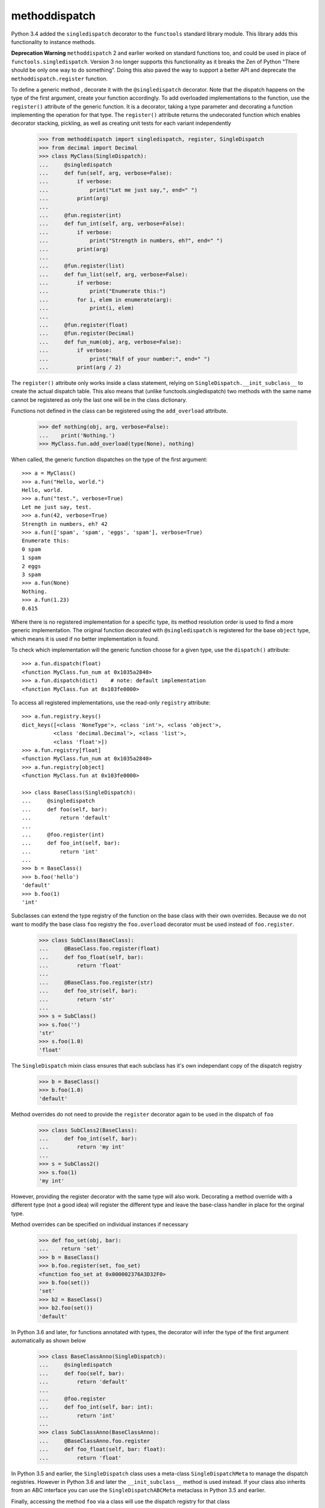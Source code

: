 methoddispatch
==============

|Build Status|


Python 3.4 added the ``singledispatch`` decorator to the ``functools`` standard library module.
This library adds this functionality to instance methods.

**Deprecation Warning**
``methoddispatch`` 2 and earlier worked on standard functions too, and could be used in place of ``functools.singledispatch``.
Version 3 no longer supports this functionality as it breaks the Zen of Python "There should be only one way to do something".
Doing this also paved the way to support a better API and deprecate the ``methoddispatch.register`` function.


To define a generic method , decorate it with the ``@singledispatch`` decorator. Note that the dispatch happens on the type of the first argument, create your function accordingly.
To add overloaded implementations to the function, use the ``register()`` attribute of the generic function. It is a decorator, taking a type parameter and decorating a function implementing the operation for that type.
The ``register()`` attribute returns the undecorated function which enables decorator stacking, pickling, as well as creating unit tests for each variant independently

    >>> from methoddispatch import singledispatch, register, SingleDispatch
    >>> from decimal import Decimal
    >>> class MyClass(SingleDispatch):
    ...     @singledispatch
    ...     def fun(self, arg, verbose=False):
    ...         if verbose:
    ...             print("Let me just say,", end=" ")
    ...         print(arg)
    ...
    ...     @fun.register(int)
    ...     def fun_int(self, arg, verbose=False):
    ...         if verbose:
    ...             print("Strength in numbers, eh?", end=" ")
    ...         print(arg)
    ...
    ...     @fun.register(list)
    ...     def fun_list(self, arg, verbose=False):
    ...         if verbose:
    ...             print("Enumerate this:")
    ...         for i, elem in enumerate(arg):
    ...             print(i, elem)
    ...
    ...     @fun.register(float)
    ...     @fun.register(Decimal)
    ...     def fun_num(obj, arg, verbose=False):
    ...         if verbose:
    ...             print("Half of your number:", end=" ")
    ...         print(arg / 2)

The ``register()`` attribute only works inside a class statement, relying on ``SingleDispatch.__init_subclass__``
to create the actual dispatch table.  This also means that (unlike functools.singledispatch) two methods
with the same name cannot be registered as only the last one will be in the class dictionary.

Functions not defined in the class can be registered using the ``add_overload`` attribute.

    >>> def nothing(obj, arg, verbose=False):
    ...    print('Nothing.')
    >>> MyClass.fun.add_overload(type(None), nothing)

When called, the generic function dispatches on the type of the first argument::

    >>> a = MyClass()
    >>> a.fun("Hello, world.")
    Hello, world.
    >>> a.fun("test.", verbose=True)
    Let me just say, test.
    >>> a.fun(42, verbose=True)
    Strength in numbers, eh? 42
    >>> a.fun(['spam', 'spam', 'eggs', 'spam'], verbose=True)
    Enumerate this:
    0 spam
    1 spam
    2 eggs
    3 spam
    >>> a.fun(None)
    Nothing.
    >>> a.fun(1.23)
    0.615

Where there is no registered implementation for a specific type, its method resolution order is used to find a more generic implementation. The original function decorated with ``@singledispatch`` is registered for the base ``object`` type, which means it is used if no better implementation is found.

To check which implementation will the generic function choose for a given type, use the ``dispatch()`` attribute::

    >>> a.fun.dispatch(float)
    <function MyClass.fun_num at 0x1035a2840>
    >>> a.fun.dispatch(dict)    # note: default implementation
    <function MyClass.fun at 0x103fe0000>

To access all registered implementations, use the read-only ``registry`` attribute::

    >>> a.fun.registry.keys()
    dict_keys([<class 'NoneType'>, <class 'int'>, <class 'object'>,
              <class 'decimal.Decimal'>, <class 'list'>,
              <class 'float'>])
    >>> a.fun.registry[float]
    <function MyClass.fun_num at 0x1035a2840>
    >>> a.fun.registry[object]
    <function MyClass.fun at 0x103fe0000>

    >>> class BaseClass(SingleDispatch):
    ...     @singledispatch
    ...     def foo(self, bar):
    ...         return 'default'
    ...
    ...     @foo.register(int)
    ...     def foo_int(self, bar):
    ...         return 'int'
    ...
    >>> b = BaseClass()
    >>> b.foo('hello')
    'default'
    >>> b.foo(1)
    'int'

Subclasses can extend the type registry of the function on the base class with their own overrides.
Because we do not want to modify the base class ``foo`` registry the ``foo.overload`` decorator must be used
instead of ``foo.register``.

    >>> class SubClass(BaseClass):
    ...     @BaseClass.foo.register(float)
    ...     def foo_float(self, bar):
    ...         return 'float'
    ...
    ...     @BaseClass.foo.register(str)
    ...     def foo_str(self, bar):
    ...         return 'str'
    ...
    >>> s = SubClass()
    >>> s.foo('')
    'str'
    >>> s.foo(1.0)
    'float'

The ``SingleDispatch`` mixin class ensures that each subclass has it's own independant copy of the dispatch registry

    >>> b = BaseClass()
    >>> b.foo(1.0)
    'default'

Method overrides do not need to provide the ``register`` decorator again to be used in the dispatch of ``foo``

    >>> class SubClass2(BaseClass):
    ...     def foo_int(self, bar):
    ...         return 'my int'
    ...
    >>> s = SubClass2()
    >>> s.foo(1)
    'my int'

However, providing the register decorator with the same type will also work.
Decorating a method override with a different type (not a good idea) will register the different type and leave the base-class handler in place for the orginal type.

Method overrides can be specified on individual instances if necessary

    >>> def foo_set(obj, bar):
    ...    return 'set'
    >>> b = BaseClass()
    >>> b.foo.register(set, foo_set)
    <function foo_set at 0x000002376A3D32F0>
    >>> b.foo(set())
    'set'
    >>> b2 = BaseClass()
    >>> b2.foo(set())
    'default'

In Python 3.6 and later, for functions annotated with types, the decorator will infer the type of the first argument automatically as shown below

    >>> class BaseClassAnno(SingleDispatch):
    ...     @singledispatch
    ...     def foo(self, bar):
    ...         return 'default'
    ...
    ...     @foo.register
    ...     def foo_int(self, bar: int):
    ...         return 'int'
    ...
    >>> class SubClassAnno(BaseClassAnno):
    ...     @BaseClassAnno.foo.register
    ...     def foo_float(self, bar: float):
    ...         return 'float'

In Python 3.5 and earlier, the ``SingleDispatch`` class uses a meta-class ``SingleDispatchMeta`` to manage the dispatch registries.  However in Python 3.6 and later the ``__init_subclass__`` method is used instead.
If your class also inherits from an ABC interface you can use the ``SingleDispatchABCMeta`` metaclass in Python 3.5 and earlier.

Finally, accessing the method ``foo`` via a class will use the dispatch registry for that class

      >>> SubClass2.foo(s, 1)
      'my int'
      >>> BaseClass.foo(s, 1)
      'int'

.. |Build Status| image:: https://travis-ci.com/seequent/methoddispatch.svg?branch=master
   :target: https://travis-ci.com/seequent/methoddispatch
